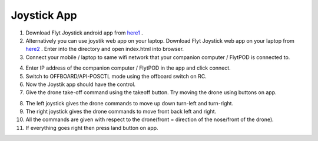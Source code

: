 .. _ready_joystick:

Joystick App
=============


1. Download Flyt Joystick android app from `here1`_ .
2. Alternatively you can use joystik web app on your laptop. Download Flyt Joystick web app on your laptop from `here2`_ . Enter into the directory and open index.html into browser.
3. Connect your mobile / laptop to same wifi network that your companion computer / FlytPOD is connected to.


.. image:: /_static/Images/app-login-screen.png
  :align: center 

4. Enter IP address of the companion computer / FlytPOD in the app and click connect.
5. Switch to OFFBOARD/API-POSCTL mode using the offboard switch on RC.
6. Now the Joystik app should have the control.
7. Give the drone take-off command using the takeoff button. Try moving the drone using buttons on app.


.. image:: /_static/Images/app-screen.png
  :align: center

8. The left joystick gives the drone commands to move up down turn-left and turn-right.
9. The right joystick gives the drone commands to move front back left and right.
10. All the commands are given with respect to the drone(front = direction of the nose/front of the drone).
11. If everything goes right then press land button on app.



.. _here1: https://flyt.blob.core.windows.net/flytos/downloads/apk/Flyt-Joystick.apk
.. _here2: https://minhaskamal.github.io/DownGit/#/home?url=https:%2F%2Fgithub.com%2Fflytbase%2Fflytsamples%2Ftree%2Fmaster%2FWebApps%2FFlyt_Joystick
